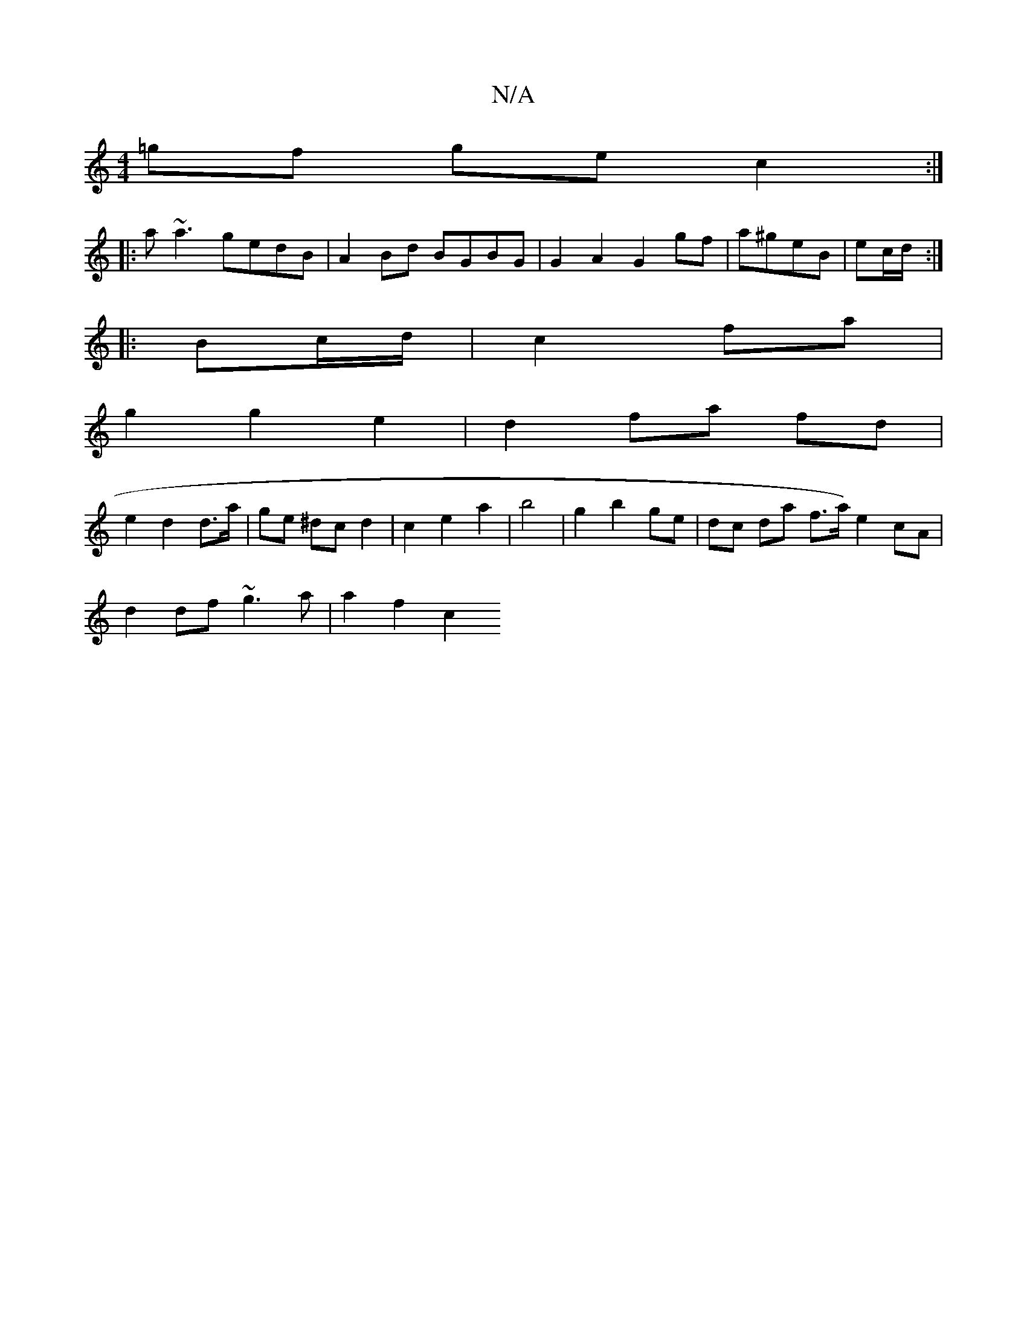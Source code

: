 X:1
T:N/A
M:4/4
R:N/A
K:Cmajor
=gf ge c2 :|
|:a~a3 gedB | A2 Bd BGBG | G2 A2 G2 gf|a^geB | ec/d/ :|
|: Bc/d/|c2 fa |
g2 g2 e2 | d2 fa fd |
e2 d2 d>a | ge ^dc d2 | c2 e2 a2 | b4 | g2 b2 ge | dc da f>a) e2 cA |
d2 df ~g3 a | a2 f2 c2